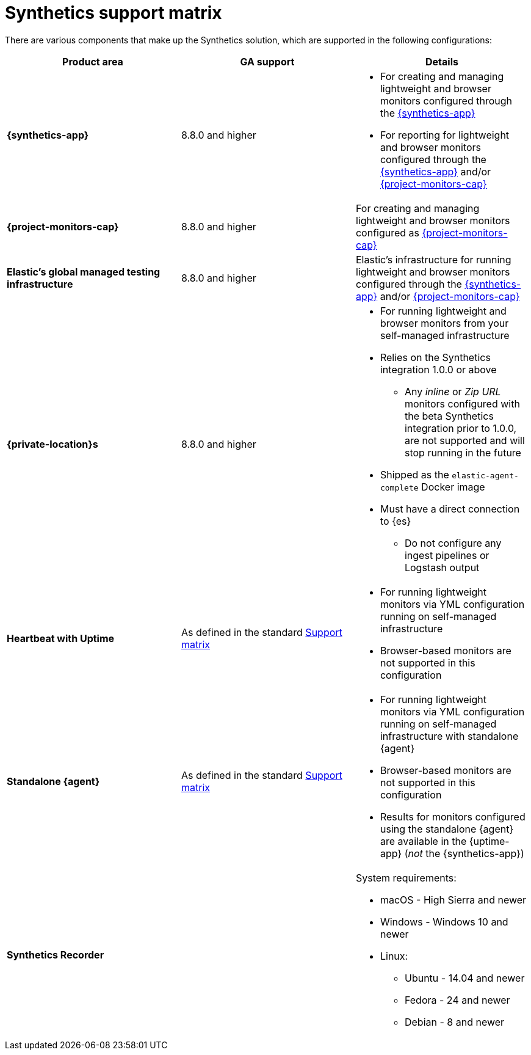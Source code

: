 [[synthetics-support-matrix]]
= Synthetics support matrix

There are various components that make up the Synthetics solution, which are supported in the following configurations:

|===
| Product area | GA support | Details

| *{synthetics-app}*
| 8.8.0 and higher
a| * For creating and managing lightweight and browser monitors configured through the <<synthetics-get-started-ui,{synthetics-app}>>
* For reporting for lightweight and browser monitors configured through the <<synthetics-get-started-ui,{synthetics-app}>> and/or <<synthetics-get-started-project,{project-monitors-cap}>>

| *{project-monitors-cap}*
| 8.8.0 and higher
a| For creating and managing lightweight and browser monitors configured as <<synthetics-get-started-project,{project-monitors-cap}>>

| *Elastic’s global managed testing infrastructure*
| 8.8.0 and higher
a| Elastic’s infrastructure for running lightweight and browser monitors configured through the <<synthetics-get-started-ui,{synthetics-app}>> and/or <<synthetics-get-started-project,{project-monitors-cap}>>

| *{private-location}s*
| 8.8.0 and higher
a| * For running lightweight and browser monitors from your self-managed infrastructure
* Relies on the Synthetics integration 1.0.0 or above
** Any _inline_ or _Zip URL_ monitors configured with the beta Synthetics integration prior to 1.0.0, are not supported and will stop running in the future
* Shipped as the `elastic-agent-complete` Docker image
* Must have a direct connection to {es}
** Do not configure any ingest pipelines or Logstash output

| *Heartbeat with Uptime*
| As defined in the standard https://www.elastic.co/support/matrix[Support matrix]
a| * For running lightweight monitors via YML configuration running on self-managed infrastructure
* Browser-based monitors are not supported in this configuration

| *Standalone {agent}*
| As defined in the standard https://www.elastic.co/support/matrix[Support matrix]
a| * For running lightweight monitors via YML configuration running on self-managed infrastructure with standalone {agent}
* Browser-based monitors are not supported in this configuration
* Results for monitors configured using the standalone {agent} are available in the {uptime-app} (_not_ the {synthetics-app})

| *Synthetics Recorder*
| 
a| System requirements: 

* macOS - High Sierra and newer
* Windows - Windows 10 and newer
* Linux:
** Ubuntu - 14.04 and newer
** Fedora - 24 and newer
** Debian - 8 and newer

|===
